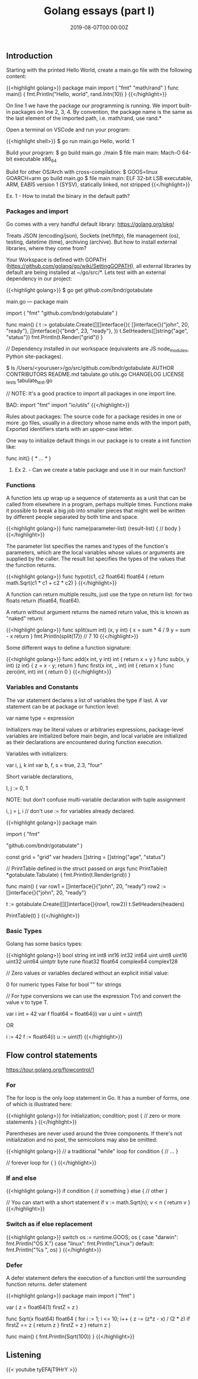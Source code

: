 #+TITLE: Golang essays (part I)
#+DATE: 2019-08-07T00:00:00Z

** Introduction

Starting with the printed Hello World, create a main.go file with the following content:

{{<highlight golang>}}
package main
import (
    "fmt"
    "math/rand"
)
func main() {
    fmt.Println("Hello, world\n", rand.Intn(10))
}
{{</highlight>}}

On line 1 we have the package our programming is running.
We import built-in packages on line 2, 3, 4. By convention, the package name is the same as the last element of the imported path, i.e. math/rand, use rand.*

Open a terminal on VSCode and run your program:

{{<highlight shell>}}
$ go run main.go
Hello, world:  1

Build your program:
$ go build main.go 
./main
$ file main
main: Mach-O 64-bit executable x86_64

Build for other OS/Arch with cross-compilation:
$ GOOS=linux GOARCH=arm go build main.go 
$ file main
main: ELF 32-bit LSB executable, ARM, EABI5 version 1 (SYSV), statically linked, not stripped
{{</highlight>}}

**** Ex. 1 - How to install the binary in the default path?


*** Packages and import 

Go comes with a very handful default library: https://golang.org/pkg/

Treats JSON (encoding/json), Sockets (net/http), file management (os), testing, datetime (time), archiving (archive). But how to install external libraries, where they come from?

Your Workspace is defined with GOPATH (https://github.com/golang/go/wiki/SettingGOPATH), all external libraries by default are being installed at ~/go/src/*. Lets test with an external dependency in our project:


{{<highlight golang>}}
 $ go get github.com/bndr/gotabulate

 main.go ---
 package main

 import (
   "fmt"
   "github.com/bndr/gotabulate"
 )

 func main() {
   t := gotabulate.Create([][]interface{}{
     []interface{}{"john", 20, "ready"},
     []interface{}{"bndr", 23, "ready"},
   })
   t.SetHeaders([]string{"age", "status"})
   fmt.Println(t.Render("grid"))
 }

 // Dependency installed in our workspace (equivalents are JS node_modules, Python site-packages).

 $ ls /Users/<youruser>/go/src/github.com/bndr/gotabulate  
 AUTHOR           CONTRIBUTORS     README.md        tabulate.go      utils.go
 CHANGELOG        LICENSE          _tests           tabulate_test.go

// NOTE: It's a good practice to import all packages in one import line.

 BAD:
 import "fmt"
 import "io/utils"
{{</highlight>}}

 Rules about packages: The source code for a package resides in one or more .go files, usually in a directory whose name ends with the import path, Exported identifiers starts with an upper-case letter.

 One way to initialize default things in our package is to create a init function like:

 func init() { /* … */ } 

**** Ex 2. - Can we create a table package and use it in our main function?

*** Functions

A function lets up wrap up a sequence of statements as a unit that can be called from elsewhere in a program, perhaps multiple times. Functions make it possible to break a big job into smaller pieces that might well be written by different people separated by both time and space.


{{<highlight golang>}}
  func name(parameter-list) (result-list) {
     // body
  }
{{</highlight>}}

  The parameter list specifies the names and types of the function's parameters, which are the local variables whose values or arguments are supplied by the caller. The result list specifies the types of the values that the function returns.


{{<highlight golang>}}
  func hypot(c1, c2 float64) float64 {
     return math.Sqrt(c1 * c1 + c2 * c2)
  }
{{</highlight>}}

  A function can return multiple results, just use the type on return list: for two floats return (float64, float64).

  A return without argument returns the named return value, this is known as "naked" return:


{{<highlight golang>}}
  func split(sum int) (x, y int) {
	  x = sum * 4 / 9
	  y = sum - x
	  return
  }
  fmt.Println(split(17)) // 7 10
{{</highlight>}}

  Some different ways to define a function signature:
 
{{<highlight golang>}}
  func add(x int, y int) int		{ return x + y }
  func sub(x, y int) (z int)		{ z = x - y; return }
  func first(x int, _ int) int 		{ return x }
  func zero(int, int) int 		{ return 0 }
{{</highlight>}}

*** Variables and Constants

  The var statement declares a list of variables the type if last. A var statement can be at package or function level:

  var name type = expression

  Initializers may be literal values or arbitraries expressions, package-level variables are initialized before main begin, and local variable are initialized as their declarations are encountered during function execution.

  Variables with initializers:

  var i, j, k int
  var b, f, s = true, 2.3, "four"

  Short variable declarations, 

  I, j := 0, 1

  NOTE: but don't confuse multi-variable declaration with tuple assignment

  i, j = j, i // don't use := for variables already declared.

{{<highlight golang>}}
  package main

  import (
    "fmt"

    "github.com/bndr/gotabulate"
  )

  const grid = "grid"
  var headers []string = []string{"age", "status"}

  // PrintTable defined in the struct passed on args
  func PrintTable(t *gotabulate.Tabulate) {
     fmt.Println(t.Render(grid))
  }

  func main() {
      var row1 = []interface{}{"john", 20, "ready"}
      row2 := []interface{}{"john", 20, "ready"}

      t := gotabulate.Create([][]interface{}{row1, row2})
      t.SetHeaders(headers)

      PrintTable(t)
  }
{{</highlight>}}

*** Basic Types

  Golang has some basics types:

{{<highlight golang>}}
  bool string
  int  int8  int16  int32  int64
  uint uint8 uint16 uint32 uint64 uintptr
  byte rune float32 float64 complex64 complex128

  // Zero values or variables declared without an explicit initial value: 

  0 for numeric types
  False for bool
  "" for strings

  // For type conversions we can use the expression T(v) and convert the value v to type T.

  var i int = 42
  var f float64 = float64(i)
  var u uint = uint(f)

  OR 

  i := 42
  f := float64(i)
  u := uint(f)
{{</highlight>}}


** Flow control statements

https://tour.golang.org/flowcontrol/1

*** For

The for loop is the only loop statement in Go. It has a number of forms, one of which is illustrated here:


{{<highlight golang>}}
for initialization; condition; post {
	// zero or more statements
}
{{</highlight>}}

Parentheses are never used around the three components. If there's not initialization and no post, the semicolons may also be omitted:

{{<highlight golang>}}
// a traditional "while" loop
for condition {
   // …
}

// forever loop 
for { 
}
{{</highlight>}}

*** If and else


{{<highlight golang>}}
if condition {
   // something
} else {
// other
}

// You can start with a short statement
if v := math.Sqrt(n); v < n {
	return v
}
{{</highlight>}}

*** Switch as if else replacement

{{<highlight golang>}}
switch os := runtime.GOOS; os {
case "darwin":
	fmt.Println("OS X.")
case "linux":
	fmt.Println("Linux")
default:
	fmt.Println("%s \n", os)
}
{{</highlight>}}

*** Defer

A defer statement defers the execution of a function until the surrounding function returns.
defer statement


{{<highlight golang>}}
package main
import (
"fmt"
)

var (
z      = float64(1)
firstZ = z
)

func Sqrt(x float64) float64 {
for i := 1; i <= 10; i++ {
		z -= (z*z - x) / (2 * z)
		if firstZ == z {
			return z
		}
		firstZ = z
	}
	return z
}

func main() {
	fmt.Println(Sqrt(100))
}
{{</highlight>}}

** Listening 

{{< youtube tyEFAjT9HrY >}}
